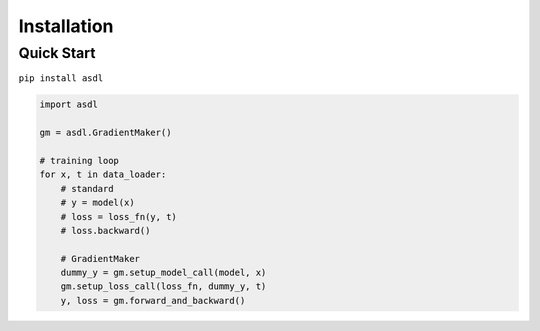 Installation
============

Quick Start
-----------

``pip install asdl``

.. code-block:: python

    import asdl

    gm = asdl.GradientMaker()

    # training loop
    for x, t in data_loader:
        # standard
        # y = model(x)
        # loss = loss_fn(y, t)
        # loss.backward()

        # GradientMaker
        dummy_y = gm.setup_model_call(model, x)
        gm.setup_loss_call(loss_fn, dummy_y, t)
        y, loss = gm.forward_and_backward()